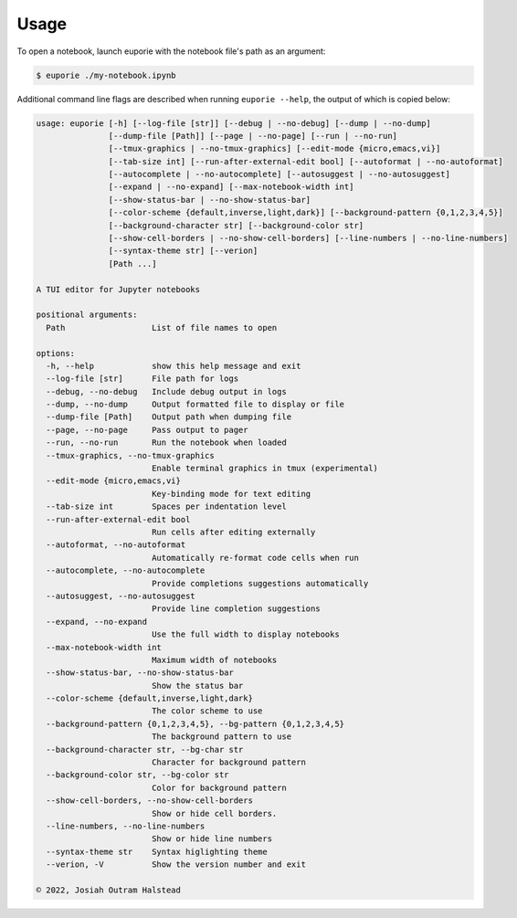 #####
Usage
#####

To open a notebook, launch euporie with the notebook file's path as an argument:

.. code-block:: console

   $ euporie ./my-notebook.ipynb

Additional command line flags are described when running ``euporie --help``, the output of which is copied below:

.. code-block::

   usage: euporie [-h] [--log-file [str]] [--debug | --no-debug] [--dump | --no-dump]
                  [--dump-file [Path]] [--page | --no-page] [--run | --no-run]
                  [--tmux-graphics | --no-tmux-graphics] [--edit-mode {micro,emacs,vi}]
                  [--tab-size int] [--run-after-external-edit bool] [--autoformat | --no-autoformat]
                  [--autocomplete | --no-autocomplete] [--autosuggest | --no-autosuggest]
                  [--expand | --no-expand] [--max-notebook-width int]
                  [--show-status-bar | --no-show-status-bar]
                  [--color-scheme {default,inverse,light,dark}] [--background-pattern {0,1,2,3,4,5}]
                  [--background-character str] [--background-color str]
                  [--show-cell-borders | --no-show-cell-borders] [--line-numbers | --no-line-numbers]
                  [--syntax-theme str] [--verion]
                  [Path ...]

   A TUI editor for Jupyter notebooks

   positional arguments:
     Path                  List of file names to open

   options:
     -h, --help            show this help message and exit
     --log-file [str]      File path for logs
     --debug, --no-debug   Include debug output in logs
     --dump, --no-dump     Output formatted file to display or file
     --dump-file [Path]    Output path when dumping file
     --page, --no-page     Pass output to pager
     --run, --no-run       Run the notebook when loaded
     --tmux-graphics, --no-tmux-graphics
                           Enable terminal graphics in tmux (experimental)
     --edit-mode {micro,emacs,vi}
                           Key-binding mode for text editing
     --tab-size int        Spaces per indentation level
     --run-after-external-edit bool
                           Run cells after editing externally
     --autoformat, --no-autoformat
                           Automatically re-format code cells when run
     --autocomplete, --no-autocomplete
                           Provide completions suggestions automatically
     --autosuggest, --no-autosuggest
                           Provide line completion suggestions
     --expand, --no-expand
                           Use the full width to display notebooks
     --max-notebook-width int
                           Maximum width of notebooks
     --show-status-bar, --no-show-status-bar
                           Show the status bar
     --color-scheme {default,inverse,light,dark}
                           The color scheme to use
     --background-pattern {0,1,2,3,4,5}, --bg-pattern {0,1,2,3,4,5}
                           The background pattern to use
     --background-character str, --bg-char str
                           Character for background pattern
     --background-color str, --bg-color str
                           Color for background pattern
     --show-cell-borders, --no-show-cell-borders
                           Show or hide cell borders.
     --line-numbers, --no-line-numbers
                           Show or hide line numbers
     --syntax-theme str    Syntax higlighting theme
     --verion, -V          Show the version number and exit

   © 2022, Josiah Outram Halstead
